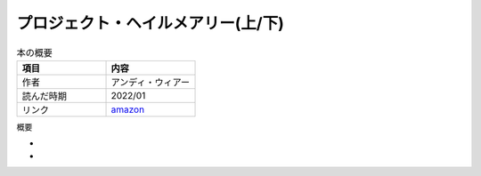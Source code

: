 プロジェクト・ヘイルメアリー(上/下)
==============================
.. list-table:: 本の概要
    :widths: 30 30
    :header-rows: 1
    :align: left

    * - 項目
      - 内容
    
    * - 作者
      - アンディ・ウィアー

    * - 読んだ時期
      - 2022/01

    * - リンク
      - `amazon <https://amzn.to/3rbGHXa>`_

概要

*

*
